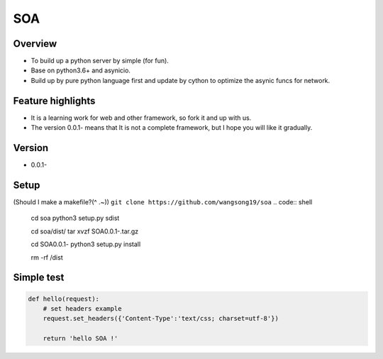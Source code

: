SOA
===

Overview
--------
- To build up a python server by simple (for fun).
- Base on python3.6+ and asynicio.
- Build up by pure python language first and update by cython to
  optimize the asynic funcs for network.

Feature highlights
------------------
- It is a learning work for web and other framework, so fork it and up with us.
- The version 0.0.1- means that It is not a complete framework, but I hope you
  will like it gradually.

Version
-------
- 0.0.1-

Setup
-----
(Should I make a makefile?(^ .~))
``git clone https://github.com/wangsong19/soa``
.. code:: shell
    cd soa
    python3 setup.py sdist
    
    cd soa/dist/
    tar xvzf SOA0.0.1-.tar.gz

    cd SOA0.0.1-
    python3 setup.py install

    rm -rf /dist

Simple test
-----------
.. code:: python
    
    def hello(request):
        # set headers example
        request.set_headers({'Content-Type':'text/css; charset=utf-8'})
        
        return 'hello SOA !'

